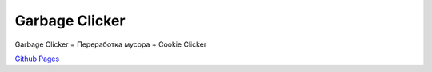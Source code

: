 Garbage Clicker
===============

|build|

Garbage Clicker = Переработка мусора + Cookie Clicker

`Github Pages`_ 

.. _`Github Pages`: grihabor.github.io/garbage-clicker

.. |build| image:: https://travis-ci.org/grihabor/garbage-clicker.svg?branch=master
    :target: https://travis-ci.org/grihabor/garbage-clicker

.. |docker-image| image:: https://img.shields.io/docker/pulls/grihabor/garbage.clicker.svg
    :target: https://hub.docker.com/r/grihabor/garbage.clicker
    
